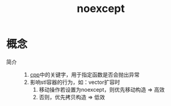 :PROPERTIES:
:ID:       ed7511f7-0acd-4e2b-8766-f4ef89954124
:END:
#+title: noexcept

* 概念
- 简介 ::
  1. [[id:8ab4df56-e11f-42b8-87f8-4daa2fd045db][cpp]]中的关键字，用于指定函数是否会抛出异常
  2. 影响stl容器的行为，如：vector扩容时
     1) 移动操作若设置为noexcept，则优先移动构造 => 高效
     2) 否则，优先拷贝构造                       => 低效
